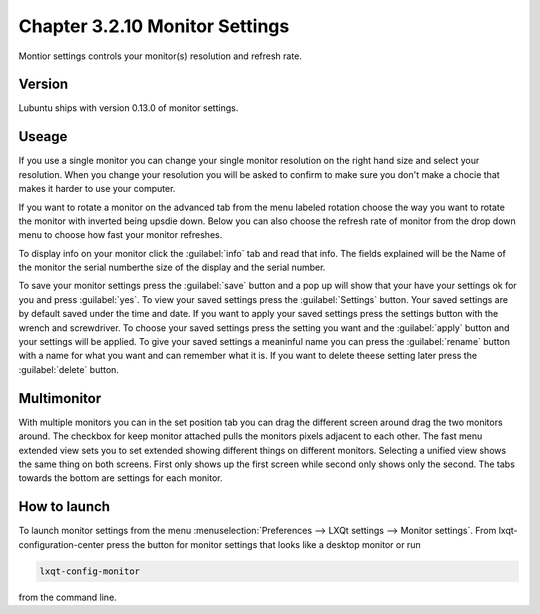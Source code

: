 Chapter 3.2.10 Monitor Settings
===============================

Montior settings controls your monitor(s) resolution and refresh rate.


Version
-------
Lubuntu ships with version 0.13.0 of monitor settings.

Useage
------
If you use a single monitor you can change your single monitor resolution on the right hand size and select your resolution. When you change your resolution you will be asked to confirm to make sure you don't make a chocie that makes it harder to use your computer. 

If you want to rotate a monitor on the advanced tab from the  menu labeled rotation choose the way you want to rotate the monitor with inverted being upsdie down. Below you can also choose the refresh rate of monitor from the drop down menu to choose how fast your monitor refreshes.  

To display info on your monitor click the :guilabel:`info` tab and read that info. The fields explained will be the Name of the monitor the serial numberthe size of the display and the serial number.

To save your monitor settings press the :guilabel:`save` button and a pop up will show that your have your settings ok for you and press :guilabel:`yes`. To view your saved settings press the :guilabel:`Settings` button. Your saved settings are by default saved under the time and date. If you want to apply your saved settings press the settings button with the wrench and screwdriver. To choose your saved settings press the setting you want and the :guilabel:`apply` button and your settings will be applied. To give your saved settings a meaninful name you can press the :guilabel:`rename` button with a name for what you want and can remember what it is. If you want to delete theese setting later press the :guilabel:`delete` button.   

.. image:: monitor_settings.png


Multimonitor
------------
With multiple monitors you can in the set position tab you can drag the different screen around drag the two monitors around. The checkbox for keep monitor attached pulls the monitors pixels adjacent to each other. The fast menu extended view sets you to set extended showing different things on different monitors. Selecting a unified view shows the same thing on both screens. First only shows up the first screen while second only shows only the second. The tabs towards the bottom are settings for each monitor.  

.. image:: multimonitor_settings.png


How to launch
-------------

To launch monitor settings from the menu :menuselection:`Preferences --> LXQt settings --> Monitor settings`. From lxqt-configuration-center press the button for monitor settings that looks like a desktop monitor or run

.. code::

  lxqt-config-monitor 
  
from the command line. 
